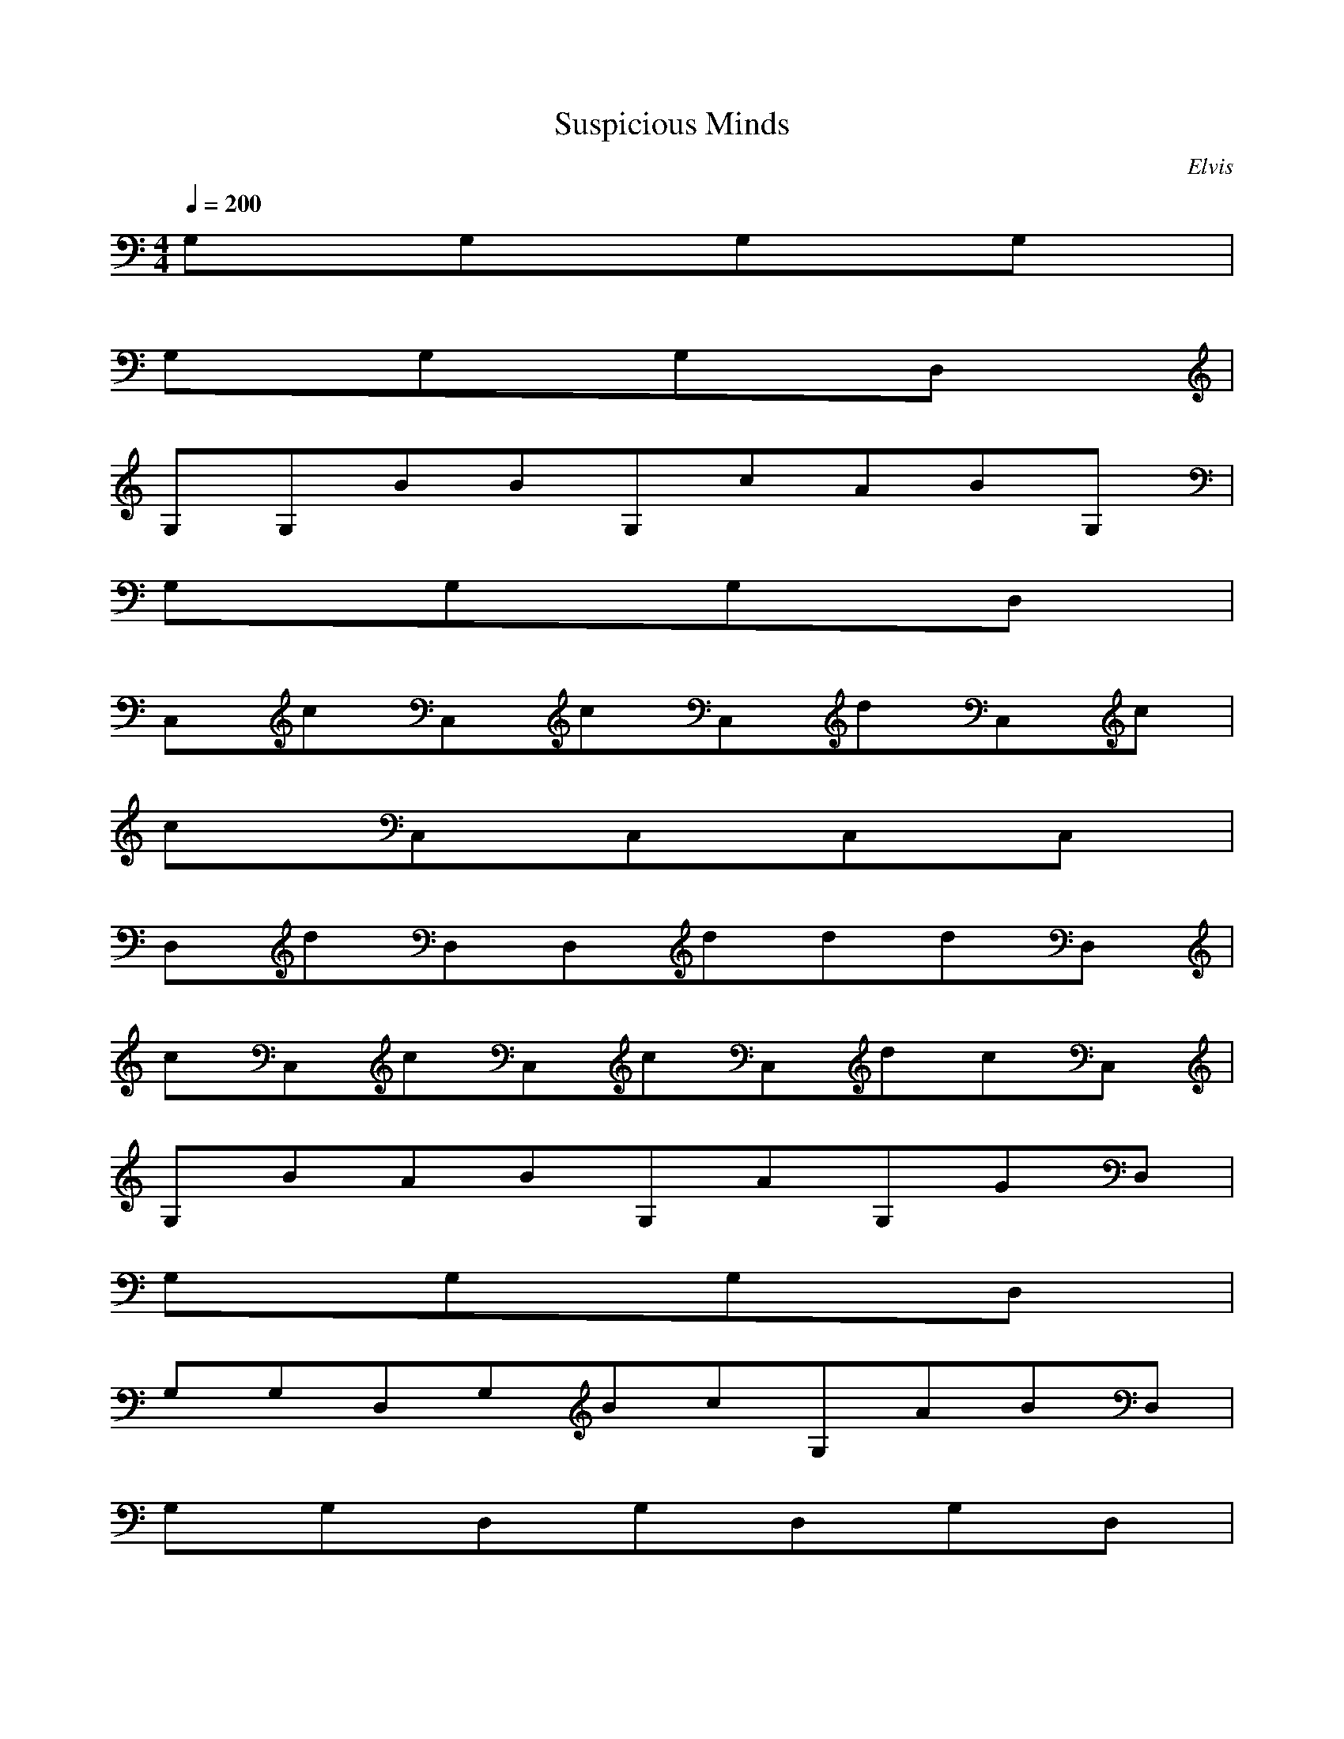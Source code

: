 X:1
T:Suspicious Minds
C:Elvis
N:Asphyx of Brandywine
I:Lute, Harp
M:4/4
L:1/8
Q:1/4=200
K:C
G,G,G,G,|
G,G,G,D,|
G,G,BBG,cABG,|
G,G,G,D,|
C,cC,cC,dC,c|
cC,C,C,C,|
D,dD,D,dddD,|
cC,cC,cC,dcC,|
G,BABG,AG,GD,|
G,G,G,D,|
G,G,D,G,BcG,ABD,|
G,G,D,G,D,G,D,|
C,C,ccG,cC,C,dBG,c|
C,cC,G,C,G,C,^C,|
D,D,ddA,dD,dA,D,dA,|
C,ccC,cG,BC,G,BC,^C,B|
D,D,cBD,AD,C,C,C,C,|
B,B,B,B,D,D,|
C,G,C,G,eC,B,^fA,gF,|
G,gD,ddG,D,BG,BD,A,_B,|
B,^F,BB,F,cB,dF,AA,B,G|
C,G,C,^C,D,A,D,_E,|
E,E,E,eB,E,^fgE,A,g_B,|
B,dB,B,^F,BB,F,B,B,|
C,C,C,GG,GC,GG,AC,^C,|
BD,D,D,D,cBD,AD,D,|
G,BBG,ABG,cAG,B|
G,G,G,D,|
C,ccC,cC,cdC,c|
C,cC,C,C,|
D,dD,dD,dD,d|
C,cC,cC,dC,c|
G,BG,cBBG,AGD,|
G,G,G,D,|
G,G,BD,BG,BG,cD,B|
G,BG,D,G,D,G,D,|
C,C,cG,cC,cC,dG,c|
C,C,G,C,G,C,^C,|
D,D,A,D,dA,dD,A,dC,d|
dC,cG,cC,cG,BC,^C,BD,|
D,cD,BD,AD,C,C,C,C,B,|
B,B,B,D,D,|
C,G,C,eG,C,^fB,gA,F,g|
G,dD,G,dD,BG,D,BA,_B,|
B,^F,B,BF,BB,dF,AA,B,G|
C,GG,C,^C,D,A,D,_E,|
E,E,E,eB,E,^fE,gA,_B,g|
B,B,dB,^F,BB,F,B,B,|
C,C,C,GG,GC,GG,AC,^C,|
B,BB,B,B,cBB,AB,B,|
E,eA,^fgB,fd|
dB,edBB,C,|
eC,deD,BAGAD,BA_E,G|
E,BddA,Be^fB,d|
B,dedBB,C,E|
GEC,D,ABAGBdE,^F,|
G,BAGA,B,C,B|
C,BBAGE,^F,G,B|
BG,D,BAD,D,|
D,G,G,G,D,BG,BG,c|
G,AD,BG,G,G,D,G,D,|
G,D,C,C,C,G,cC,cC,d|
C,G,cC,C,A,G,C,G,|
C,^C,D,D,D,dA,dD,D,d|
A,D,dC,cC,cC,G,cC,E,d|
F,^F,cG,G,BG,D,AG,BAG,G|
G,D,G,G,G,D,G,D,|
G,D,G,G,G,D,G,BG,c|
G,AD,BG,G,G,D,G,D,|
A,B,C,C,C,cG,cC,cC,d|
A,BG,cC,C,C,G,C,B,|
C,^C,D,D,D,dA,dD,dA,d|
D,^C,d=C,C,cC,G,cC,E,d|
F,^F,cG,G,BG,D,G,G,|
G,D,G,G,G,D,DG,EG,G|
D,GEG,G,G,D,G,BD,c|
G,AD,BG,G,G,D,G,D,|
A,B,C,C,C,G,cC,cC,d|
A,G,cC,C,C,G,C,B,|
C,^C,D,D,D,dA,dD,A,d|
D,^C,d=C,=cC,cC,G,cC,E,d|
F,^F,cG,G,BG,D,G,G,|
G,D,G,G,G,D,DG,EG,G|
D,GEG,G,G,D,G,BD,c|
G,AD,BG,G,G,D,G,D,|
A,B,C,C,C,G,cC,cC,d|
A,G,cC,C,C,G,C,B,|
C,^C,D,D,D,dA,dD,A,d|
D,^C,d=C,=cC,cC,G,cC,E,d|
F,^F,cG,G,BG,D,G,G,|
G,D,G,G,G,D,G,G,|
D,G,G,G,D,G,D,|
G,D,G,|
